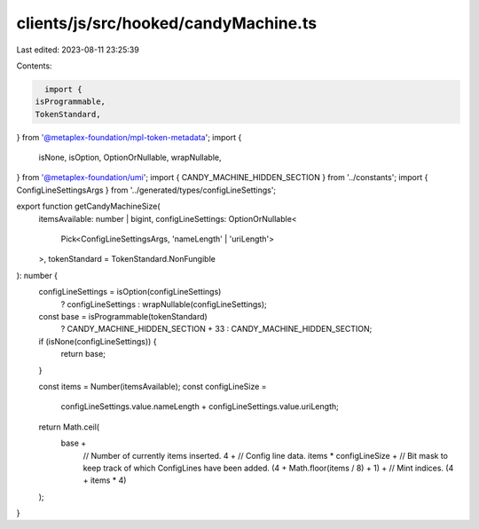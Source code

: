 clients/js/src/hooked/candyMachine.ts
=====================================

Last edited: 2023-08-11 23:25:39

Contents:

.. code-block:: ts

    import {
  isProgrammable,
  TokenStandard,
} from '@metaplex-foundation/mpl-token-metadata';
import {
  isNone,
  isOption,
  OptionOrNullable,
  wrapNullable,
} from '@metaplex-foundation/umi';
import { CANDY_MACHINE_HIDDEN_SECTION } from '../constants';
import { ConfigLineSettingsArgs } from '../generated/types/configLineSettings';

export function getCandyMachineSize(
  itemsAvailable: number | bigint,
  configLineSettings: OptionOrNullable<
    Pick<ConfigLineSettingsArgs, 'nameLength' | 'uriLength'>
  >,
  tokenStandard = TokenStandard.NonFungible
): number {
  configLineSettings = isOption(configLineSettings)
    ? configLineSettings
    : wrapNullable(configLineSettings);
  const base = isProgrammable(tokenStandard)
    ? CANDY_MACHINE_HIDDEN_SECTION + 33
    : CANDY_MACHINE_HIDDEN_SECTION;

  if (isNone(configLineSettings)) {
    return base;
  }

  const items = Number(itemsAvailable);
  const configLineSize =
    configLineSettings.value.nameLength + configLineSettings.value.uriLength;

  return Math.ceil(
    base +
      // Number of currently items inserted.
      4 +
      // Config line data.
      items * configLineSize +
      // Bit mask to keep track of which ConfigLines have been added.
      (4 + Math.floor(items / 8) + 1) +
      // Mint indices.
      (4 + items * 4)
  );
}


